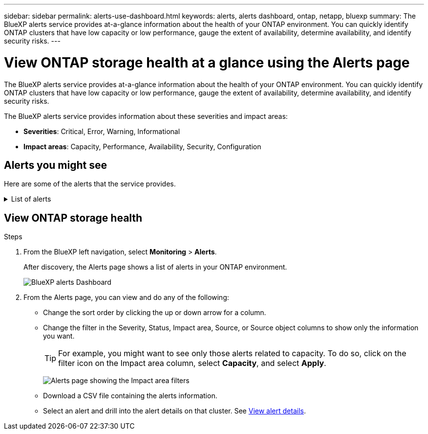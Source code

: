 ---
sidebar: sidebar
permalink: alerts-use-dashboard.html
keywords: alerts, alerts dashboard, ontap, netapp, bluexp
summary: The BlueXP alerts service provides at-a-glance information about the health of your ONTAP environment. You can quickly identify ONTAP clusters that have low capacity or low performance, gauge the extent of availability, determine availability, and identify security risks.
---

= View ONTAP storage health at a glance using the Alerts page
:hardbreaks:
:icons: font
:imagesdir: ./media/

[.lead]
The BlueXP alerts service provides at-a-glance information about the health of your ONTAP environment. You can quickly identify ONTAP clusters that have low capacity or low performance, gauge the extent of availability, determine availability, and identify security risks.

The BlueXP alerts service provides information about these severities and impact areas: 

* *Severities*: Critical, Error, Warning, Informational
* *Impact areas*: Capacity, Performance, Availability, Security, Configuration

== Alerts you might see
Here are some of the alerts that the service provides.


// Start snippet: collapsible block (open on page load)
.List of alerts
[%collapsible]
====
* Aggregate state is not online
* Disk failure
* Instance down
* Node NFS latency is high
* SnapMirror lag time is high
* Volume state offline
* Volume used percentage breach

EMS alerts:

* Antivirus server busy
* AWS credentials not initialized
* Cloud tier unreachable
* Disk out of service
* Disk shelf power supply discovered
* Disk shelves power supply removed
* FabricPool mirror replication resync completed
* FabricPool space usage limit nearly reached
* FabricPool space usage limit reached
* FC target port commands exceeded
* Giveback of storage pool failed
* HA interconnect down
* LUN destroyed
* LUN offline
* Main unit fan failed
* Main unit fan in warning state
* Max sessions per user exceeded
* Max times open per file exceeded
* MetroCluster automatic unplanned switchover disabled
* MetroCluster monitoring
* NetBIOS name conflict
* NFSv4 sore pool exhausted
* Node panic
* Node root volume space low
* Nonexistent admin share
* Non-responsive antivirus server
* No registered scan engine
* No Vscan connection
* NVMe namespace destroyed
* NVMe namespace offline
* NVMe namespace online
* NVMe-oF license grace period active
* NVMe-oF license grace period expired
* NVMe-oF license grace period start
* NVRAM battery low
* Object store host unresolvable
* Object store Intercluster LIF down
* Object store signature mismatch
* QoS monitor memory maxed out
* Ransomware activity detected
* Relocation of storage pool failed
* ONTAP Mediator added
* ONTAP Mediator not accessible
* ONTAP Mediator unreachable
* ONTAP Mediator removed
* READDIR timeout
* SAN "active-active" state changed
* Service processor heartbeat missed
* Service processor heartbeat stopped
* Service processor offline
* Service processor not configured
* Shadow copy failed
* SFP in FC target adapter receiving low power
* SFP in FC target adapter transmitting low power
* Shelf fan failed
* SMBC CA certificate expired
* SMBC CA certificate expiring
* SMBC client certificate expired
* SMBC client certificate expiring
* SMBC relationship out of sync
* SMBC server certificate expired
* SMBC server certificate expiring
* SnapMirror relationship out of sync
* Storage switch power supplies failed
* Storage VM anti-ransomware monitoring
* Storage VM stop succeeded
* System cannot operate due to main unit fan failure
* Too many CIFS authentications
* Unassigned disks
* Unauthorized user access to admin share
* Virus detected
* Volume anti-ransomware monitoring
* Volume automatic resizing succeeded
* Volume offline
* Volume restricted
====
// end of snippet

//For additional details on ONTAP alerts, refer to the ONTAP documentation and System Manager insights at https://docs.netapp.com/us-en/ontap/concepts/insights-system-optimization-concept.html[System Manager insights into capacity, security, and configuration issues^].

//[cols=3*,options="header",cols="30,30,30",width="100%"]
//|===
//| Alert
//| Description
//| How to resolve

//| Disconnected cluster pair | The cluster pair is not configured correctly or is disconnected. | Review the cluster configuration. 
//Refer to ??.
//| idP certificate expiration. |?? | Do what??
//| Metadata cluster full | ?? | Do what??
//| Ransomware activity detected | Potential malicious activity has been detected.  | Use BlueXP ransomware protection service to analyze the activity.  
//Refer to https://docs.netapp.com/us-en/bluexp-ransomware-protection/rp-use-protect.html[Protect workloads against ransomware attacks^].

//|REDDIR file operation timeout | Something with performance? | Do what??

//| Root certificate authority certificate has expired. | ?? | Do what??|Volume restricted | ?? | Do what?? 


//|Volume snapshot reserve days until full | ??. Something with Capacity | Do what??

//|Volume space full. | The volume is running out of space. | Add more capacity or remove files.  
//Refer to ??.

//|===


== View ONTAP storage health

.Steps

. From the BlueXP left navigation, select *Monitoring* > *Alerts*. 
+
After discovery, the Alerts page shows a list of alerts in your ONTAP environment. 
+
image:alerts-dashboard.png[BlueXP alerts Dashboard]

. From the Alerts page, you can view and do any of the following: 

* Change the sort order by clicking the up or down arrow for a column. 
* Change the filter in the Severity, Status, Impact area, Source, or Source object columns to show only the information you want. 
+
TIP: For example, you might want to see only those alerts related to capacity. To do so, click on the filter icon on the Impact area column, select *Capacity*, and select *Apply*.
+
image:alerts-dashboard-capacity-filter.png[Alerts page showing the Impact area filters]
* Download a CSV file containing the alerts information. 
* Select an alert and drill into the alert details on that cluster. See link://alerts-use-alerts.html[View alert details].




